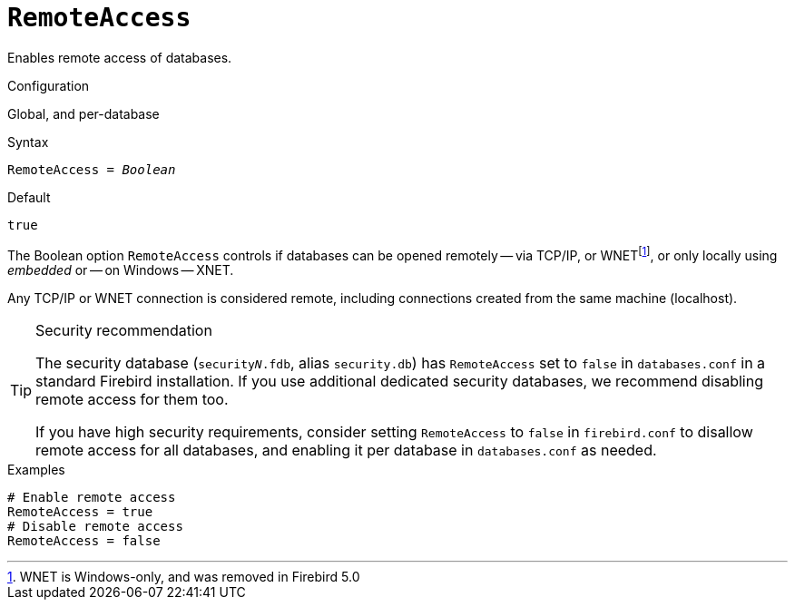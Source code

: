 [#fbconf-remote-access]
= `RemoteAccess`

Enables remote access of databases.

.Configuration
Global, and per-database

.Syntax
[listing,subs=+quotes]
----
RemoteAccess = _Boolean_
----

.Default
`true`

The Boolean option `RemoteAccess` controls if databases can be opened remotely -- via TCP/IP, or WNETfootnote:[WNET is Windows-only, and was removed in Firebird 5.0], or only locally using _embedded_ or -- on Windows -- XNET.

Any TCP/IP or WNET connection is considered remote, including connections created from the same machine (localhost).

// TODO Verify if above applies for WNET too

.Security recommendation
[TIP]
====
The security database (`security__N__.fdb`, alias `security.db`) has `RemoteAccess` set to `false` in `databases.conf` in a standard Firebird installation.
If you use additional dedicated security databases, we recommend disabling remote access for them too.

If you have high security requirements, consider setting `RemoteAccess` to `false` in `firebird.conf` to disallow remote access for all databases, and enabling it per database in `databases.conf` as needed.
====

.Examples
[listing]
----
# Enable remote access
RemoteAccess = true
# Disable remote access
RemoteAccess = false
----